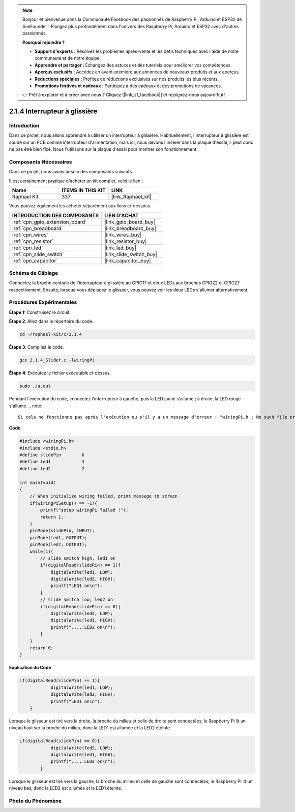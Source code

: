  
.. note::

    Bonjour et bienvenue dans la Communauté Facebook des passionnés de Raspberry Pi, Arduino et ESP32 de SunFounder ! Plongez plus profondément dans l'univers des Raspberry Pi, Arduino et ESP32 avec d'autres passionnés.

    **Pourquoi rejoindre ?**

    - **Support d'experts** : Résolvez les problèmes après-vente et les défis techniques avec l'aide de notre communauté et de notre équipe.
    - **Apprendre et partager** : Échangez des astuces et des tutoriels pour améliorer vos compétences.
    - **Aperçus exclusifs** : Accédez en avant-première aux annonces de nouveaux produits et aux aperçus.
    - **Réductions spéciales** : Profitez de réductions exclusives sur nos produits les plus récents.
    - **Promotions festives et cadeaux** : Participez à des cadeaux et des promotions de vacances.

    👉 Prêt à explorer et à créer avec nous ? Cliquez [|link_sf_facebook|] et rejoignez-nous aujourd'hui !

.. _2.1.4_c_pi5:

2.1.4 Interrupteur à glissière
=====================================

Introduction
---------------

Dans ce projet, nous allons apprendre à utiliser un interrupteur à glissière. Habituellement, l'interrupteur à glissière est soudé sur un PCB comme interrupteur d'alimentation, mais ici, nous devons l'insérer dans la plaque d'essai, il peut donc ne pas être bien fixé. Nous l'utilisons sur la plaque d'essai pour montrer son fonctionnement.

Composants Nécessaires
------------------------------

Dans ce projet, nous avons besoin des composants suivants. 

.. image:: ../img/list_2.1.2_slide_switch.png

Il est certainement pratique d'acheter un kit complet, voici le lien : 

.. list-table::
    :widths: 20 20 20
    :header-rows: 1

    *   - Name	
        - ITEMS IN THIS KIT
        - LINK
    *   - Raphael Kit
        - 337
        - |link_Raphael_kit|

Vous pouvez également les acheter séparément aux liens ci-dessous.

.. list-table::
    :widths: 30 20
    :header-rows: 1

    *   - INTRODUCTION DES COMPOSANTS
        - LIEN D'ACHAT

    *   - :ref:`cpn_gpio_extension_board`
        - |link_gpio_board_buy|
    *   - :ref:`cpn_breadboard`
        - |link_breadboard_buy|
    *   - :ref:`cpn_wires`
        - |link_wires_buy|
    *   - :ref:`cpn_resistor`
        - |link_resistor_buy|
    *   - :ref:`cpn_led`
        - |link_led_buy|
    *   - :ref:`cpn_slide_switch`
        - |link_slide_switch_buy|
    *   - :ref:`cpn_capacitor`
        - |link_capacitor_buy|

Schéma de Câblage
---------------------

Connectez la broche centrale de l'interrupteur à glissière au GPIO17 et deux LEDs aux broches GPIO22 et GPIO27 respectivement. Ensuite, lorsque vous déplacez le glisseur, vous pouvez voir les deux LEDs s'allumer alternativement.

.. image:: ../img/image305.png

.. image:: ../img/image306.png

Procédures Expérimentales
---------------------------

**Étape 1:** Construisez le circuit.

.. image:: ../img/image161.png

**Étape 2**: Allez dans le répertoire du code.

.. raw:: html

   <run></run>

.. code-block::

    cd ~/raphael-kit/c/2.1.4

**Étape 3**: Compilez le code.

.. raw:: html

   <run></run>

.. code-block::

    gcc 2.1.4_Slider.c -lwiringPi 

**Étape 4**: Exécutez le fichier exécutable ci-dessus.

.. raw:: html

   <run></run>

.. code-block::

    sudo ./a.out

Pendant l'exécution du code, connectez l'interrupteur à gauche, puis la LED jaune s'allume ; 
à droite, la LED rouge s'allume.
.. note::

    Si cela ne fonctionne pas après l'exécution ou s'il y a un message d'erreur : "wiringPi.h : No such file or directory", veuillez consulter :ref:`install_wiringpi`.

**Code**

.. code-block:: c

    #include <wiringPi.h>
    #include <stdio.h>
    #define slidePin        0
    #define led1            3
    #define led2            2

    int main(void)
    {
        // When initialize wiring failed, print message to screen
        if(wiringPiSetup() == -1){
            printf("setup wiringPi failed !");
            return 1;
        }
        pinMode(slidePin, INPUT);
        pinMode(led1, OUTPUT);
        pinMode(led2, OUTPUT);
        while(1){
            // slide switch high, led1 on
            if(digitalRead(slidePin) == 1){
                digitalWrite(led1, LOW);
                digitalWrite(led2, HIGH);
                printf("LED1 on\n");
            }
            // slide switch low, led2 on
            if(digitalRead(slidePin) == 0){
                digitalWrite(led2, LOW);
                digitalWrite(led1, HIGH);
                printf(".....LED2 on\n");
            }
        }
        return 0;
    }

**Explication du Code**

.. code-block:: c

    if(digitalRead(slidePin) == 1){
                digitalWrite(led1, LOW);
                digitalWrite(led2, HIGH);
                printf("LED1 on\n");
        }

Lorsque le glisseur est tiré vers la droite, la broche du milieu et celle de droite sont 
connectées; le Raspberry Pi lit un niveau haut sur la broche du milieu, donc la LED1 est 
allumée et la LED2 éteinte.

.. code-block:: c

    if(digitalRead(slidePin) == 0){
                digitalWrite(led2, LOW);
                digitalWrite(led1, HIGH);
                printf(".....LED2 on\n");
            }

Lorsque le glisseur est tiré vers la gauche, la broche du milieu et celle de gauche sont connectées; le Raspberry Pi lit un niveau bas, donc la LED2 est allumée et la LED1 éteinte.

Photo du Phénomène
------------------

.. image:: ../img/image162.jpeg
